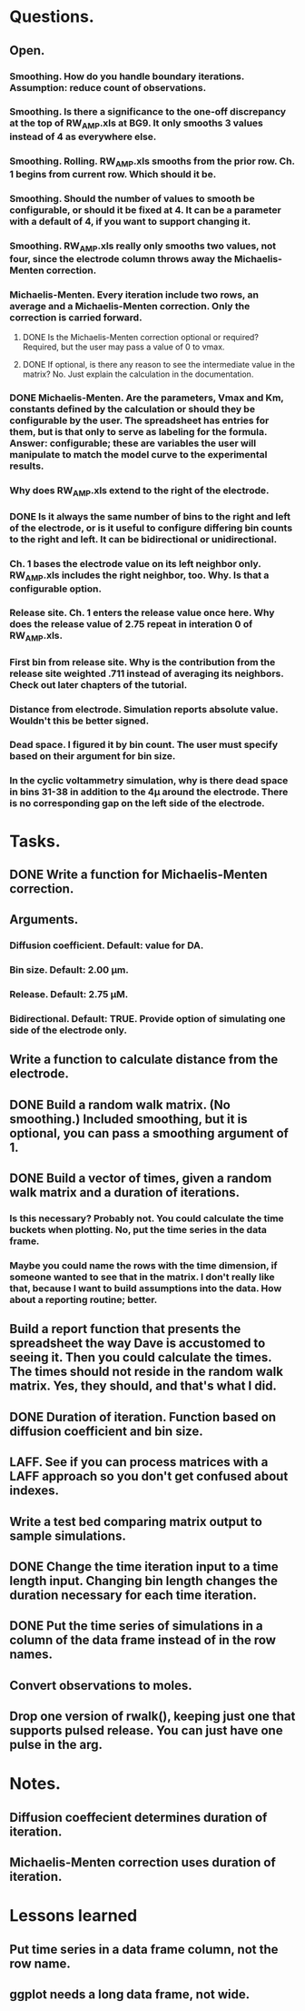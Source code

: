 #+STARTUP: overview
#+STARTUP: indent

* Questions.
** Open.
*** Smoothing. How do you handle boundary iterations. Assumption: reduce count of observations.
*** Smoothing. Is there a significance to the one-off discrepancy at the top of RW_AMP.xls at BG9. It only smooths 3 values instead of 4 as everywhere else.
*** Smoothing. Rolling. RW_AMP.xls smooths from the prior row. Ch. 1 begins from current row. Which should it be.
*** Smoothing. Should the number of values to smooth be configurable, or should it be fixed at 4. It can be a parameter with a default of 4, if you want to support changing it.
*** Smoothing. RW_AMP.xls really only smooths two values, not four, since the electrode column throws away the Michaelis-Menten correction.
*** Michaelis-Menten. Every iteration include two rows, an average and a Michaelis-Menten correction. Only the correction is carried forward.
**** DONE Is the Michaelis-Menten correction optional or required? Required, but the user may pass a value of 0 to vmax.
CLOSED: [2019-01-22 Tue 19:33]
**** DONE If optional, is there any reason to see the intermediate value in the matrix? No. Just explain the calculation in the documentation.
CLOSED: [2019-01-22 Tue 19:34]
*** DONE Michaelis-Menten. Are the parameters, Vmax and Km, constants defined by the calculation or should they be configurable by the user. The spreadsheet has entries for them, but is that only to serve as labeling for the formula. Answer: configurable; these are variables the user will manipulate to match the model curve to the experimental results.
CLOSED: [2019-01-22 Tue 19:37]
*** Why does RW_AMP.xls extend to the right of the electrode.
*** DONE Is it always the same number of bins to the right and left of the electrode, or is it useful to configure differing bin counts to the right and left. It can be bidirectional or unidirectional.
CLOSED: [2019-01-22 Tue 19:38]
*** Ch. 1 bases the electrode value on its left neighbor only. RW_AMP.xls includes the right neighbor, too. Why. Is that a configurable option.
*** Release site. Ch. 1 enters the release value once here. Why does the release value of 2.75 repeat in interation 0 of RW_AMP.xls.
*** First bin from release site. Why is the contribution from the release site weighted .711 instead of averaging its neighbors. Check out later chapters of the tutorial.
*** Distance from electrode. Simulation reports absolute value. Wouldn't this be better signed.
*** Dead space. I figured it by bin count. The user must specify based on their argument for bin size.
*** In the cyclic voltammetry simulation, why is there dead space in bins 31-38 in addition to the 4µ around the electrode. There is no corresponding gap on the left side of the electrode.
* Tasks.
** DONE Write a function for Michaelis-Menten correction.
CLOSED: [2019-01-15 Tue 11:36]
** Arguments.
*** Diffusion coefficient. Default: value for DA.
*** Bin size. Default: 2.00 µm.
*** Release. Default: 2.75 µM.
*** Bidirectional. Default: TRUE. Provide option of simulating one side of the electrode only.
** Write a function to calculate distance from the electrode.
** DONE Build a random walk matrix. (No smoothing.) Included smoothing, but it is optional, you can pass a smoothing argument of 1.
CLOSED: [2019-01-30 Wed 10:55]
** DONE Build a vector of times, given a random walk matrix and a duration of iterations.
CLOSED: [2019-01-30 Wed 10:55]
*** Is this necessary? Probably not. You could calculate the time buckets when plotting. No, put the time series in the data frame.
*** Maybe you could name the rows with the time dimension, if someone wanted to see that in the matrix. I don't really like that, because I want to build assumptions into the data. How about a reporting routine; better.
** Build a report function that presents the spreadsheet the way Dave is accustomed to seeing it. Then you could calculate the times. The times should not reside in the random walk matrix. Yes, they should, and that's what I did.
** DONE Duration of iteration. Function based on diffusion coefficient and bin size.
CLOSED: [2019-01-30 Wed 10:57]
** LAFF. See if you can process matrices with a LAFF approach so you don't get confused about indexes.
** Write a test bed comparing matrix output to sample simulations.
** DONE Change the time iteration input to a time length input. Changing bin length changes the duration necessary for each time iteration.
CLOSED: [2019-01-30 Wed 10:57]
** DONE Put the time series of simulations in a column of the data frame instead of in the row names.
CLOSED: [2019-01-30 Wed 10:57]
** Convert observations to moles.
** Drop one version of rwalk(), keeping just one that supports pulsed release. You can just have one pulse in the arg.
* Notes.
** Diffusion coeffecient determines duration of iteration.
** Michaelis-Menten correction uses duration of iteration.
* Lessons learned
** Put time series in a data frame column, not the row name.
** ggplot needs a long data frame, not wide.
